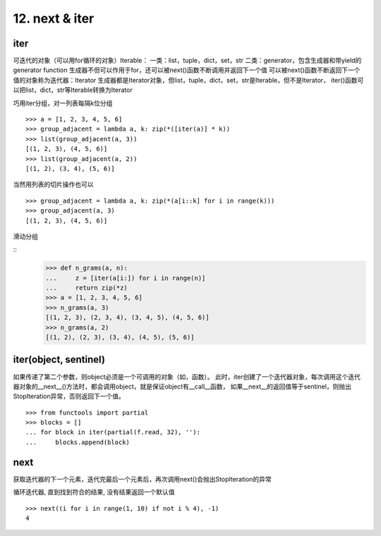 12. next & iter
=======================
iter
---------------
可迭代的对象（可以用for循环的对象）Iterable：
一类：list，tuple，dict，set，str
二类：generator，包含生成器和带yield的generator function
生成器不但可以作用于for，还可以被next()函数不断调用并返回下一个值
可以被next()函数不断返回下一个值的对象称为迭代器：Iterator
生成器都是Iterator对象，但list，tuple，dict，set，str是Iterable，但不是Iterator，
iter()函数可以把list，dict，str等Iterable转换为Iterator

巧用iter分组，对一列表每隔k位分组

::

    >>> a = [1, 2, 3, 4, 5, 6]
    >>> group_adjacent = lambda a, k: zip(*([iter(a)] * k))
    >>> list(group_adjacent(a, 3))
    [(1, 2, 3), (4, 5, 6)]
    >>> list(group_adjacent(a, 2))
    [(1, 2), (3, 4), (5, 6)]

当然用列表的切片操作也可以

::

    >>> group_adjacent = lambda a, k: zip(*(a[i::k] for i in range(k)))
    >>> group_adjacent(a, 3)
    [(1, 2, 3), (4, 5, 6)]

滑动分组

::
    >>> def n_grams(a, n):
    ...     z = [iter(a[i:]) for i in range(n)]
    ...     return zip(*z)
    >>> a = [1, 2, 3, 4, 5, 6]
    >>> n_grams(a, 3)
    [(1, 2, 3), (2, 3, 4), (3, 4, 5), (4, 5, 6)]
    >>> n_grams(a, 2)
    [(1, 2), (2, 3), (3, 4), (4, 5), (5, 6)]


iter(object, sentinel)
----------------------
如果传递了第二个参数，则object必须是一个可调用的对象（如，函数）。
此时，iter创建了一个迭代器对象，每次调用这个迭代器对象的__next__()方法时，都会调用object，就是保证object有__call__函数，
如果__next__的返回值等于sentinel，则抛出StopIteration异常，否则返回下一个值。

::

    >>> from functools import partial
    >>> blocks = []
    ... for block in iter(partial(f.read, 32), ''):
    ...     blocks.append(block)


next
----------
获取迭代器的下一个元素，迭代完最后一个元素后，再次调用next()会抛出StopIteration的异常

循环迭代器, 直到找到符合的结果, 没有结果返回一个默认值

::

    >>> next((i for i in range(1, 10) if not i % 4), -1)
    4